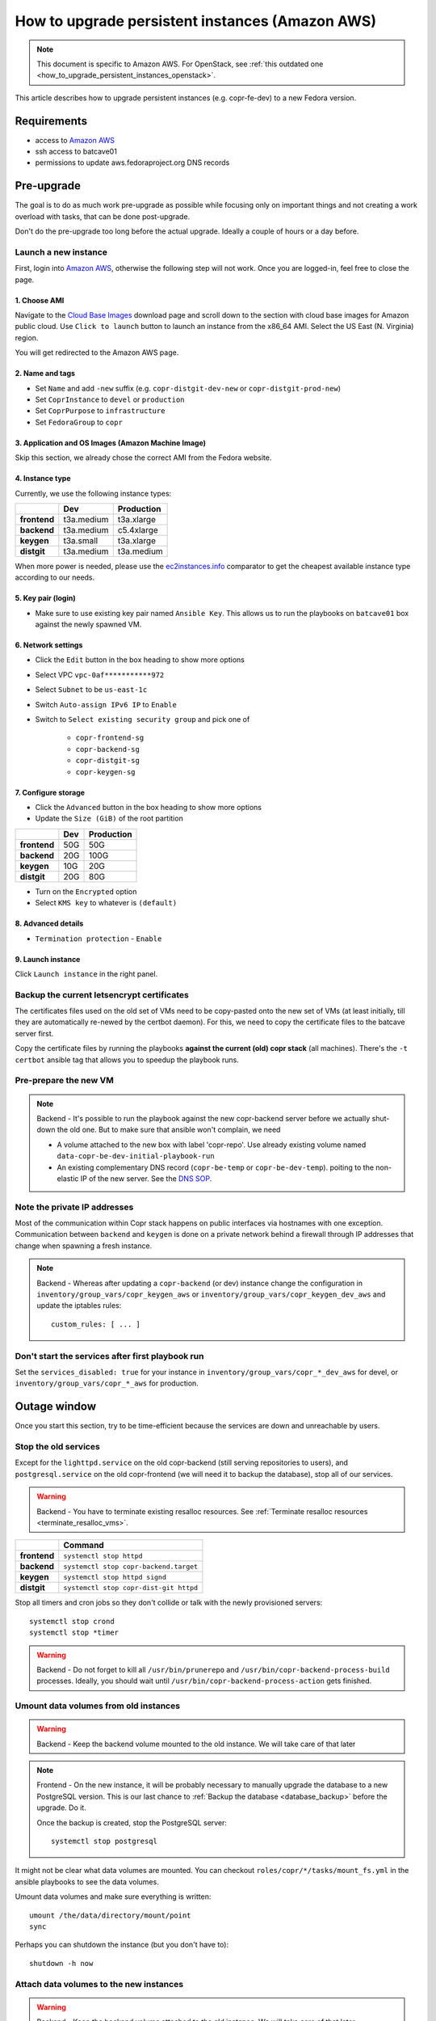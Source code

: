 .. _how_to_upgrade_persistent_instances:
.. _how_to_upgrade_persistent_instances_aws:

How to upgrade persistent instances (Amazon AWS)
************************************************

.. note::
   This document is specific to Amazon AWS. For OpenStack, see
   :ref:`this outdated one <how_to_upgrade_persistent_instances_openstack>`.

This article describes how to upgrade persistent instances (e.g. copr-fe-dev) to
a new Fedora version.


Requirements
============

* access to `Amazon AWS`_
* ssh access to batcave01
* permissions to update aws.fedoraproject.org DNS records



Pre-upgrade
===========

The goal is to do as much work pre-upgrade as possible while focusing
only on important things and not creating a work overload with tasks,
that can be done post-upgrade.

Don't do the pre-upgrade too long before the actual upgrade. Ideally a couple of
hours or a day before.


Launch a new instance
---------------------

First, login into `Amazon AWS`_, otherwise the following step will not
work. Once you are logged-in, feel free to close the page.


1. Choose AMI
.............

Navigate to the `Cloud Base Images`_ download page and scroll down to
the section with cloud base images for Amazon public cloud. Use
``Click to launch`` button to launch an instance from the x86_64
AMI. Select the US East (N. Virginia) region.

You will get redirected to the Amazon AWS page.


2. Name and tags
................

- Set ``Name`` and add ``-new`` suffix (e.g. ``copr-distgit-dev-new``
  or ``copr-distgit-prod-new``)
- Set ``CoprInstance`` to ``devel`` or ``production``
- Set ``CoprPurpose`` to ``infrastructure``
- Set ``FedoraGroup`` to ``copr``


3. Application and OS Images (Amazon Machine Image)
...................................................

Skip this section, we already chose the correct AMI from the Fedora
website.


4. Instance type
................

Currently, we use the following instance types:

+----------------+-------------+-------------+
|                | Dev         | Production  |
+================+=============+=============+
| **frontend**   | t3a.medium  | t3a.xlarge  |
+----------------+-------------+-------------+
| **backend**    | t3a.medium  | c5.4xlarge  |
+----------------+-------------+-------------+
| **keygen**     | t3a.small   | t3a.xlarge  |
+----------------+-------------+-------------+
| **distgit**    | t3a.medium  | t3a.medium  |
+----------------+-------------+-------------+

When more power is needed, please use the `ec2instances.info`_ comparator to get
the cheapest available instance type according to our needs.


5. Key pair (login)
...................

- Make sure to use existing key pair named ``Ansible Key``.  This allows us to
  run the playbooks on ``batcave01`` box against the newly spawned VM.


6. Network settings
...................

- Click the ``Edit`` button in the box heading to show more options
- Select VPC ``vpc-0af***********972``
- Select ``Subnet`` to be ``us-east-1c``
- Switch ``Auto-assign IPv6 IP`` to ``Enable``
- Switch to ``Select existing security group`` and pick one of

    - ``copr-frontend-sg``
    - ``copr-backend-sg``
    - ``copr-distgit-sg``
    - ``copr-keygen-sg``


7. Configure storage
....................

- Click the ``Advanced`` button in the box heading to show more options
- Update the ``Size (GiB)`` of the root partition

+----------------+-------------+-------------+
|                | Dev         | Production  |
+================+=============+=============+
| **frontend**   | 50G         | 50G         |
+----------------+-------------+-------------+
| **backend**    | 20G         | 100G        |
+----------------+-------------+-------------+
| **keygen**     | 10G         | 20G         |
+----------------+-------------+-------------+
| **distgit**    | 20G         | 80G         |
+----------------+-------------+-------------+

- Turn on the ``Encrypted`` option
- Select ``KMS key`` to whatever is ``(default)``


8. Advanced details
...................

- ``Termination protection`` - ``Enable``


9. Launch instance
..................

Click ``Launch instance`` in the right panel.


Backup the current letsencrypt certificates
-------------------------------------------

The certificates files used on the old set of VMs need to be copy-pasted onto
the new set of VMs (at least initially, till they are automatically re-newed by
the certbot daemon).  For this, we need to copy the certificate files to the
batcave server first.

Copy the certificate files by running the playbooks **against the current (old)
copr stack** (all machines).  There's the ``-t certbot`` ansible tag that allows
you to speedup the playbook runs.


Pre-prepare the new VM
----------------------

.. note::

   Backend - It's possible to run the playbook against the new copr-backend
   server before we actually shut-down the old one.  But to make sure that
   ansible won't complain, we need

   - A volume attached to the new box with label 'copr-repo'. Use already
     existing volume named ``data-copr-be-dev-initial-playbook-run``
   - An existing complementary DNS record (``copr-be-temp`` or
     ``copr-be-dev-temp``). poiting to the non-elastic IP of the new
     server. See the `DNS SOP`_.


Note the private IP addresses
-----------------------------

Most of the communication within Copr stack happens on public interfaces via
hostnames with one exception. Communication between ``backend`` and ``keygen``
is done on a private network behind a firewall through IP addresses that change
when spawning a fresh instance.

.. note::

   Backend - Whereas after updating a ``copr-backend`` (or dev) instance change
   the configuration in ``inventory/group_vars/copr_keygen_aws`` or
   ``inventory/group_vars/copr_keygen_dev_aws`` and update the iptables rules::

        custom_rules: [ ... ]


Don't start the services after first playbook run
-------------------------------------------------

Set the ``services_disabled: true`` for your instance in
``inventory/group_vars/copr_*_dev_aws`` for devel, or
``inventory/group_vars/copr_*_aws`` for production.


Outage window
=============

Once you start this section, try to be time-efficient because the services are
down and unreachable by users.


Stop the old services
---------------------

Except for the ``lighttpd.service`` on the old copr-backend (still serving
repositories to users), and ``postgresql.service`` on the old copr-frontend (we
will need it to backup the database), stop all of our services.

.. warning::
   Backend - You have to terminate existing resalloc resources.
   See :ref:`Terminate resalloc resources <terminate_resalloc_vms>`.

+----------------+-----------------------------------------+
|                | Command                                 |
+================+=========================================+
| **frontend**   | ``systemctl stop httpd``                |
+----------------+-----------------------------------------+
| **backend**    | ``systemctl stop copr-backend.target``  |
+----------------+-----------------------------------------+
| **keygen**     | ``systemctl stop httpd signd``          |
+----------------+-----------------------------------------+
| **distgit**    | ``systemctl stop copr-dist-git httpd``  |
+----------------+-----------------------------------------+

Stop all timers and cron jobs so they don't collide or talk with the newly
provisioned servers::

    systemctl stop crond
    systemctl stop *timer

.. warning::
   Backend - Do not forget to kill all ``/usr/bin/prunerepo`` and
   ``/usr/bin/copr-backend-process-build`` processes. Ideally, you
   should wait until ``/usr/bin/copr-backend-process-action`` gets finished.


Umount data volumes from old instances
--------------------------------------

.. warning::
   Backend - Keep the backend volume mounted to the old instance. We will take
   care of that later

.. note::
   Frontend - On the new instance, it will be probably necessary to manually
   upgrade the database to a new PostgreSQL version. This is our last chance to
   :ref:`Backup the database <database_backup>` before the upgrade. Do it.

   Once the backup is created, stop the PostgreSQL server::

       systemctl stop postgresql


It might not be clear what data volumes are mounted. You can checkout
``roles/copr/*/tasks/mount_fs.yml`` in the ansible playbooks to see the data
volumes.

Umount data volumes and make sure everything is written::

    umount /the/data/directory/mount/point
    sync

Perhaps you can shutdown the instance (but you don't have to)::

    shutdown -h now


Attach data volumes to the new instances
----------------------------------------

.. warning::
   Backend - Keep the backend volume attached to the old instance. We will take
   care of that later

Open Amazon AWS web UI, select ``Volumes`` in the left panel, filter them with
``CoprPurpose: infrastructure`` and ``CoprInstance`` either ``devel`` or
``production``. Find the correct volume, select it, and ``Detach Volume``.

+----------------+-------------------------+------------------------------+
|                | Dev                     | Production                   |
+================+=========================+==============================+
| **frontend**   | data-copr-fe-dev        | data-copr-frontend-prod      |
+----------------+-------------------------+------------------------------+
| **backend**    | data-copr-be-dev        | data-copr-backend-prod       |
+----------------+-------------------------+------------------------------+
| **keygen**     | data-copr-keygen-dev    | data-copr-keygen-prod        |
+----------------+-------------------------+------------------------------+
| **distgit**    | data-copr-distgit-dev   | data-copr-distgit-prod       |
+----------------+-------------------------+------------------------------+

Once it is done, right-click the volume again, and click to ``Attach Volume``
(it can be safely attached to a running instance).


Flip the elastic IPs
--------------------

.. warning::
   Backend - Keep the backend elastic IP associated to the old instance. We will
   take care of that later

Except for copr-be, flip the Elastic IPs to the new instances.  This is needed
to allow successful run of playbooks.

Open Amazon AWS, in the left panel under ``Network & Security`` click to
``Elastic IPs``. Filter them by either ``CoprInstance : devel`` or
``CoprInstance : production``. Select the IP for your instance, and click
``Actions``, ``Associate Elastic IP address`` (don't care that it is already
associated to the old instance).

- In the ``Instance`` field, search for your instance with ``-new`` suffix
- Check-in the ``Check Allow this Elastic IP address to be reassociated`` option


Provision new instance from scratch
-----------------------------------

In the fedora-infra ansible repository, edit ``inventory/inventory``
file and set ``birthday=yes`` variable for your host, e.g.::

    [copr_front_dev_aws]
    copr.stg.fedoraproject.org birthday=yes

On batcave01 run playbook to provision the instance (ignore the playbook for
upgrading Copr packages).

.. note::
   Backend - You need to **slightly modify the calls** to use `-l
   copr-be*-temp...`.

    To make the playbook work with the new `copr-be*-temp` DNS record, we have to
    specify the host name on **TWO PLACES** in inventory inside  ansible.git::

	inventory/inventory -- copr_back_aws vs. copr_back_dev_aws groups
	inventory/cloud -- cloud_aws

    If we don't, when the playbook is run, this breaks the nagios monitoring
    miserably.

For the dev instance, see

https://docs.pagure.org/copr.copr/how_to_release_copr.html#upgrade-dev-machines

and for production, see

https://docs.pagure.org/copr.copr/how_to_release_copr.html#upgrade-production-machines

It is possible that the playbook fails, it isn't important now. If the
provisioning gets at least thgourh the ``base`` role, revert the commit to
remove the ``birthday`` variable.


Dealing with backend
--------------------

This is a backend-specific section. For other instaces, skip it completely.

.. note::
    Backend - On the new `copr-be*-temp` hostname, stop the lighttpd
    etc. and umount the temporary volume.  It needs to be detached in
    AWS cli, too.

.. warning::
    Backend - You should **hurry up** and go through this section quickly. The
    storage will be down and end-users will see failed `dnf update ...`
    processes in terminals.

.. note::
    Backend - Connect to the old instance via SSH. It doesn't have a hostname
    anymore, so you will need to use its public IP address.

    Stop all services using the data volume, e.g.::

        systemctl stop lighttpd

    Safely ummount the data volume

    See `Umount data volumes from old instances`_

.. note::
   Backend - Open Amazon AWS, detach the data volume from the old backend
   instance, and a attach it to the new one.

   See `Attach data volumes to the new instances`_

.. note::
   Backend - Open Amazon AWS and finally flip the backend elastic IP address
   from the old instance to the new one.

   See `Flip the elastic IPs`_

.. note::
   Backend - Re-run the playbook again, this time with the correct hostname
   (without ``-temp``) and drop the ``birthday=yes`` parameter.


Get it working
--------------

Re-run the playbook from previous section again, with dropped configuration::

    services_disabled: false

It's encouraged to start with backend so the repositories are UP again.  Since
we have fully working DNS and elastic IPs, even copr-backend playbook can be run
with normal `-l` argument.

It should get past mounting but it will most likely **not** succeed. At this
point, you need to debug and fix the issues from running it. If required, adjust
the playbook and re-run it again and again (pay attention to start lighttpd
serving the repositories ASAP).

.. note::
   Frontend - It will most likely be necessary to manualy upgrade the PostgreSQL
   database once you migrated to the new Fedora (new PG major version).
   See how to :ref:`Upgrade the database <postgresql_upgrade>`.


.. note::
   Keygen - If you upgraded keygen before backend, you need to re-run keygen
   playbook once more to allow the new backend private IP address in the
   iptables.


Update IPv6 addresses
---------------------

Update the ``aws_ipv6_addr`` for your instance in
``inventory/group_vars/copr_*_dev_aws`` for devel, or
``inventory/group_vars/copr_*_aws`` for production.

Then run the playbooks once more with ``-t ipv6_config`` and reboot the
instance (or figure out a better way to get them working).


Fix IPv6 DNS records
--------------------

There is no support for Elastic IPs for IPv6, so we have to update AAAA records
every time we spawn a new infrastructure machine.  SSH to batcave, and setup the
DNS records there according to the `DNS SOP`_.


Post-upgrade
============

At this moment, every Copr service should be up and running.


Drop suffix from instances names
--------------------------------

Open Amazon AWS web UI, select ``Instances`` in the left panel, and filter
them with ``CoprPurpose: infrastructure``. Rename all instances
without ``-new`` suffix to end with ``-old`` suffix. Then drop
``-new`` suffix from the instances that have it.


.. _`terminate_os_vms`:

Terminate the old instances
---------------------------

Once you don't need the old VMs, you can terminate them e.g. in Amazon web
UI. You can do it right after the upgrade or wait a couple of days to be sure.

The instances should be protected against accidental termination, and therefore
you need to click ``Actions``, go to ``Instance settings``,
``Change termination protection``, and disable this option.


Final steps
-----------

Don't forget to announce on `fedora devel`_ and `copr devel`_ mailing lists and also on
``#fedora-buildsys`` that everything should be working again.

Close the infrastructure ticket, the upgrade is done.



.. _`Fedora Infra OpenStack`: https://fedorainfracloud.org
.. _`OpenStack images dashboard`: https://fedorainfracloud.org/dashboard/project/images/
.. _`OpenStack instances dashboard`: https://fedorainfracloud.org/dashboard/project/instances/
.. _`Fedora infrastructure issue #7966`: https://pagure.io/fedora-infrastructure/issue/7966
.. _`fedora devel`: https://lists.fedorahosted.org/archives/list/devel@lists.fedoraproject.org/
.. _`copr devel`: https://lists.fedoraproject.org/archives/list/copr-devel@lists.fedorahosted.org/
.. _`Amazon AWS`: https://id.fedoraproject.org/saml2/SSO/Redirect?SPIdentifier=urn:amazon:webservices&RelayState=https://console.aws.amazon.com
.. _`Cloud Base Images`: https://alt.fedoraproject.org/cloud/
.. _`DNS SOP`: https://docs.fedoraproject.org/en-US/infra/sysadmin_guide/dns/
.. _`ec2instances.info`: https://ec2instances.info/
